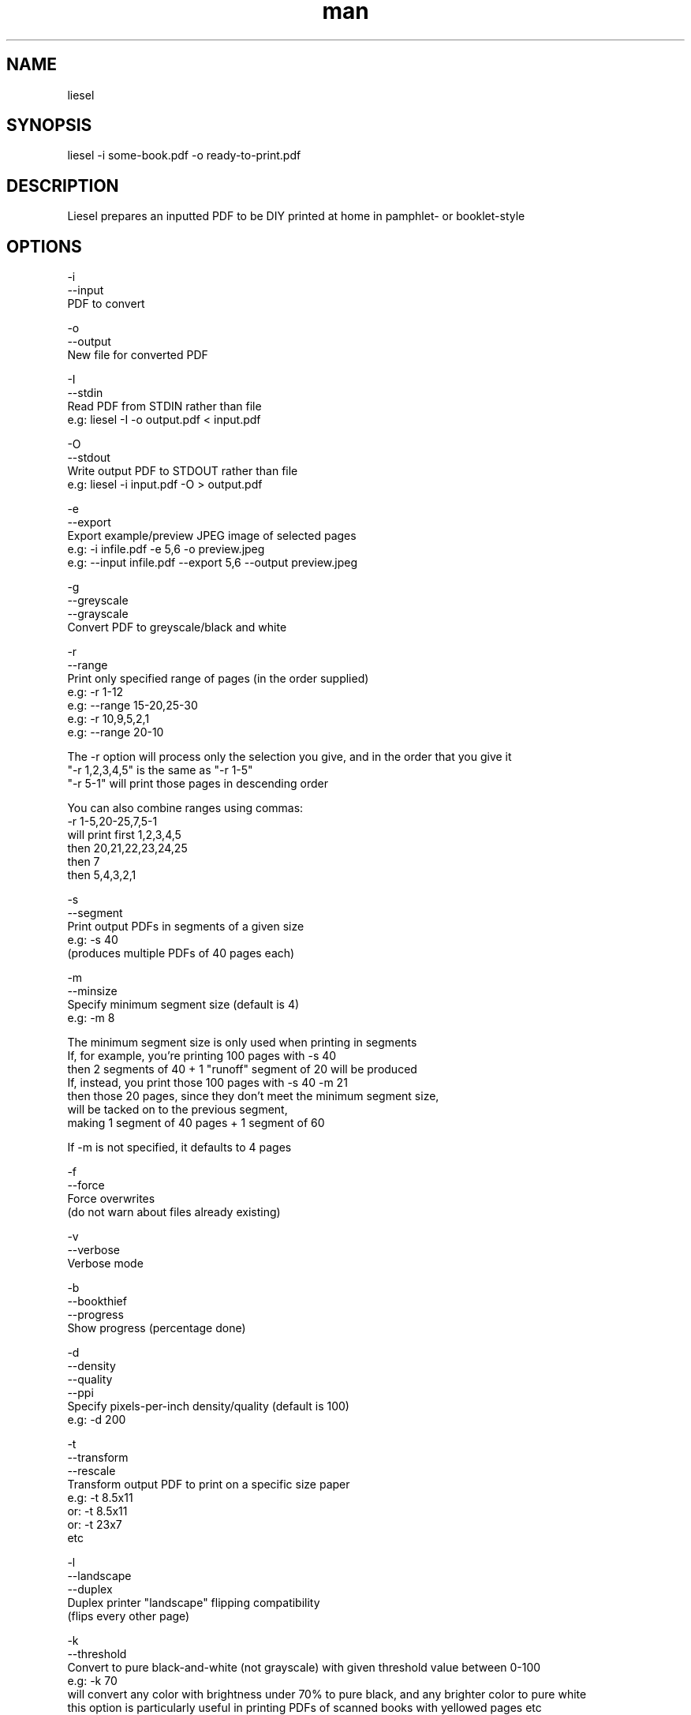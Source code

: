 .\" Manpage for liesel
.\" Contact andrew@rail5.org to correct errors or typos.
.TH man 8 "23 January 2022" "10.0" "liesel man page"
.SH NAME
liesel
.SH SYNOPSIS
liesel -i some-book.pdf -o ready-to-print.pdf
.SH DESCRIPTION
Liesel prepares an inputted PDF to be DIY printed at home in pamphlet- or booklet-style
.SH OPTIONS
  -i
  --input
    PDF to convert

  -o
  --output
    New file for converted PDF

  -I
  --stdin
    Read PDF from STDIN rather than file
    e.g: liesel -I -o output.pdf < input.pdf

  -O
  --stdout
    Write output PDF to STDOUT rather than file
    e.g: liesel -i input.pdf -O > output.pdf

  -e
  --export
    Export example/preview JPEG image of selected pages
    e.g: -i infile.pdf -e 5,6 -o preview.jpeg
    e.g: --input infile.pdf --export 5,6 --output preview.jpeg

  -g
  --greyscale
  --grayscale
    Convert PDF to greyscale/black and white

  -r
  --range
    Print only specified range of pages (in the order supplied)
    e.g: -r 1-12
    e.g: --range 15-20,25-30
    e.g: -r 10,9,5,2,1
    e.g: --range 20-10
    
    The -r option will process only the selection you give, and in the order that you give it
    "-r 1,2,3,4,5" is the same as "-r 1-5"
    "-r 5-1" will print those pages in descending order

    You can also combine ranges using commas:
    -r 1-5,20-25,7,5-1
    will print first 1,2,3,4,5
    then 20,21,22,23,24,25
    then 7
    then 5,4,3,2,1

  -s
  --segment
    Print output PDFs in segments of a given size
    e.g: -s 40
      (produces multiple PDFs of 40 pages each)

  -m
  --minsize
    Specify minimum segment size (default is 4)
    e.g: -m 8
    
    The minimum segment size is only used when printing in segments
    If, for example, you're printing 100 pages with -s 40
    then 2 segments of 40 + 1 "runoff" segment of 20 will be produced
    If, instead, you print those 100 pages with -s 40 -m 21
    then those 20 pages, since they don't meet the minimum segment size,
    will be tacked on to the previous segment,
    making 1 segment of 40 pages + 1 segment of 60

    If -m is not specified, it defaults to 4 pages

  -f
  --force
    Force overwrites
      (do not warn about files already existing)

  -v
  --verbose
    Verbose mode

  -b
  --bookthief
  --progress
    Show progress (percentage done)

  -d
  --density
  --quality
  --ppi
    Specify pixels-per-inch density/quality (default is 100)
    e.g: -d 200

  -t
  --transform
  --rescale
    Transform output PDF to print on a specific size paper
      e.g: -t 8.5x11
      or: -t 8.5x11
      or: -t 23x7
      etc

  -l
  --landscape
  --duplex
    Duplex printer "landscape" flipping compatibility
      (flips every other page)

  -k
  --threshold
    Convert to pure black-and-white (not grayscale) with given threshold value between 0-100
    e.g: -k 70
      will convert any color with brightness under 70% to pure black, and any brighter color to pure white
      this option is particularly useful in printing PDFs of scanned books with yellowed pages etc

  -C
  --crop
    Crop pages according to specified values
    e.g: -C 10,20,30,40
      order: left,right,top,bottom
      cuts 10% from the left side, 20% from the right side, etc

  -w
  --widen
    Widen center margins according to specified value
    e.g: -w 30
      (adds blank space between pages)

  -a
  --auto-widen
    Auto-widen center margins
    e.g: -a (completely automatic)
    e.g: -a 30 (auto, with a maximum of 30)
      (progressively widens center margins towards the middle of the booklet)
      (if -w / --widen is also specified, -w / --widen acts as the minimum margin)

  -D
  --divide
    Divide each page into two
      divides the left half and the right half into separate pages
      this option is particularly useful in printing PDFs of scanned books which haven't already separated the pages

  -p
  --pages
    Count pages of input PDF and exit

  -c
  --check
    Check validity of command, and do not execute
  
  -B
  --output-settings
    Prints the parameters/settings you've provided, in XML format, to STDOUT

  -h
  --help
    Print this help message

  -q
  --info
    Print program info

  -V
  --version
    Print version number

Example:
  liesel -i some-book.pdf -g -r 64-77 -f -d 150 -v -b -o ready-to-print.pdf
  liesel -i some-book.pdf -r 100-300,350-400,1-10 -s 40 -t 8.25x11.75 -m 16 -o ready-to-print.pdf
  liesel --input some-book.pdf --range 1,5,7,3,1,50 --landscape --output ready-to-print.pdf
  liesel -p some-book.pdf
  liesel -c -i some-book.pdf -o output.pdf
.SH SEE ALSO
bookthief
.SH BUGS
No known bugs.
.SH AUTHOR
rail5 (andrew@rail5.org)
